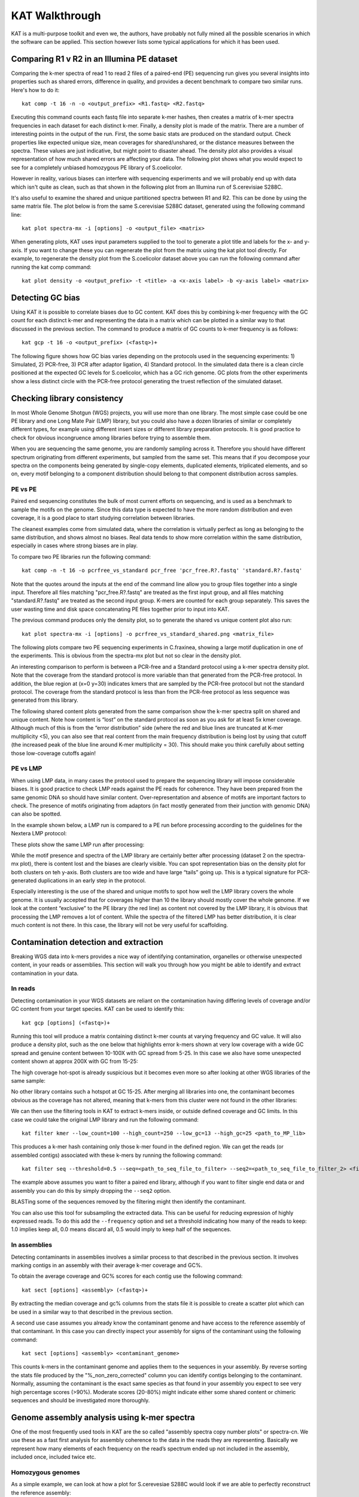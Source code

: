 .. _walkthrough:

KAT Walkthrough
===============

KAT is a multi-purpose toolkit and even we, the authors, have probably not fully
mined all the possible scenarios in which the software can be applied.  This section
however lists some typical applications for which it has been used.


Comparing R1 v R2 in an Illumina PE dataset
-------------------------------------------

Comparing the k-mer spectra of read 1 to read 2 files of a paired-end (PE) sequencing
run gives you several insights into properties such as shared errors, difference in 
quality, and provides a decent benchmark to compare two similar runs. Here's how to 
do it::

    kat comp -t 16 -n -o <output_prefix> <R1.fastq> <R2.fastq>

Executing this command counts each fastq file into separate k-mer hashes, then 
creates a matrix of k-mer spectra frequencies in each dataset for each distinct
k-mer.  Finally, a density plot is made of the matrix.  There are a number of 
interesting points in the output of the run.  First, the some basic stats are produced
on the standard output.  Check properties like expected unique size, mean coverages 
for shared/unshared, or the distance measures between the spectra.  These values
are just indicative, but might point to disaster ahead.  The density plot also
provides a visual representation of how much shared errors are affecting your data.
The following plot shows what you would expect to see for a completely unbiased 
homozygous PE library of S.coelicolor.

.. image:: images/simulated_r1_v_r2.png
    :scale: 33

However in reality, various biases can interfere with sequencing experiments and we
will probably end up with data which isn't quite as clean, such as that shown in 
the following plot from an Illumina run of S.cerevisiae S288C.

.. image:: images/real_r1_v_r2.png
    :scale: 33

It's also useful to examine the shared and unique partitioned spectra between R1 
and R2.  This can be done by using the same matrix file.  The plot below is from
the same S.cerevisiae S288C dataset, generated using the following command line::

    kat plot spectra-mx -i [options] -o <output_file> <matrix>

.. image:: images/real_r1_v_r2_shared.png
    :scale: 33

When generating plots, KAT uses input parameters supplied to the tool to generate a 
plot title and labels for the x- and y-axis.  If you want to change these you can 
regenerate the plot from the matrix using the kat plot tool directly.  For example, 
to regenerate the density plot from the S.coelicolor dataset above you can run the 
following command after running the kat comp command::

    kat plot density -o <output_prefix> -t <title> -a <x-axis label> -b <y-axis label> <matrix>


Detecting GC bias
-----------------

Using KAT it is possible to correlate biases due to GC content. KAT does this by 
combining k-mer frequency with the GC count for each distinct k-mer and representing
the data in a matrix which can be plotted in a similar way to that discussed in
the previous section.  The command to produce a matrix of GC counts to k-mer
frequency is as follows::

    kat gcp -t 16 -o <output_prefix> (<fastq>)+

The following figure shows how GC bias varies depending on the protocols used in
the sequencing experiments: 1) Simulated, 2) PCR-free, 3) PCR after adaptor ligation, 4)
Standard protocol.  In the simulated data there is a clean circle positioned at the 
expected GC levels for S.coelicolor, which has a GC rich genome.  GC plots from the 
other experiments show a less distinct circle with the PCR-free protocol generating the  
truest reflection of the simulated dataset.

.. image:: images/gc_bias_a.png
    :scale: 25%
.. image:: images/gc_bias_b.png
    :scale: 25%
.. image:: images/gc_bias_c.png
    :scale: 25%
.. image:: images/gc_bias_d.png
    :scale: 25%    


Checking library consistency
----------------------------

In most Whole Genome Shotgun (WGS) projects, you will use more than one library.  The most 
simple case could be one PE library and one Long Mate Pair (LMP) library, but you 
could also have a dozen libraries of similar or completely different types, for example 
using different insert sizes or different library preparation protocols. It is good 
practice to check for obvious incongruence among libraries before trying to assemble them.

When you are sequencing the same genome, you are randomly sampling across 
it.  Therefore you should have different spectrum originating from different 
experiments, but sampled from the same set. This means that if you decompose your 
spectra on the components being generated by single-copy elements, duplicated elements, 
triplicated elements, and so on, every motif belonging to a component distribution 
should belong to that component distribution across samples.


PE vs PE
~~~~~~~~

Paired end sequencing constitutes the bulk of most current efforts on sequencing,
and is used as a benchmark to sample the motifs on the genome. Since this data type
is expected to have the more random distribution and even coverage, it is a
good place to start studying correlation between libraries.

The cleanest examples come from simulated data, where the correlation is virtually 
perfect as long as belonging to the same distribution, and shows almost no 
biases. Real data tends to show more correlation within the same distribution, 
especially in cases where strong biases are in play.

To compare two PE libraries run the following command::

    kat comp -n -t 16 -o pcrfree_vs_standard pcr_free 'pcr_free.R?.fastq' 'standard.R?.fastq'

Note that the quotes around the inputs at the end of the command line allow you 
to group files together into a single input.  Therefore all files matching
"pcr_free.R?.fastq" are treated as the first input group, and all files matching 
"standard.R?.fastq" are treated as the second input group.  K-mers are counted for 
each group separately.  This saves the user wasting time and disk space concatenating 
PE files together prior to input into KAT.

The previous command produces only the density plot, so to generate the shared vs 
unique content plot also run::

    kat plot spectra-mx -i [options] -o pcrfree_vs_standard_shared.png <matrix_file>

The following plots compare two PE sequencing experiments in C.fraxinea, showing 
a large motif duplication in one of the experiments.  This is obvious from the 
spectra-mx plot but not so clear in the density plot.

.. image:: images/pe_v_pe_1_shared.png
    :scale: 25%
.. image:: images/pe_v_pe_1_density.png
    :scale: 25%

An interesting comparison to perform is between a PCR-free and a Standard protocol 
using a k-mer spectra density plot.  Note that the coverage from the standard protocol 
is more variable than that generated from the PCR-free protocol. In addition, the blue 
region at (x=0 y=30) indicates kmers that are sampled by the PCR-free protocol but not 
the standard protocol. The coverage from the standard protocol is less than from the 
PCR-free protocol as less sequence was generated from this library.

.. image:: images/pe_v_pe_2_density.png
    :scale: 33%

The following shared content plots generated from the same comparison show the k-mer 
spectra split on shared and unique content.  Note how content is “lost” on the standard protocol 
as soon as you ask for at least 5x kmer coverage.  Although much of this is 
from the “error distribution” side (where the red and blue lines are truncated at 
K-mer multiplicity <5), you can also see that real content from the main frequency 
distribution is being lost by using that cutoff (the increased peak of the blue line 
around K-mer multiplicity = 30).  This should make you think carefully about setting 
those low-coverage cutoffs again!

.. image:: images/pe_v_pe_2_shared_1.png
    :scale: 25%
.. image:: images/pe_v_pe_2_shared_2.png
    :scale: 25%

PE vs LMP
~~~~~~~~~

When using LMP data, in many cases the protocol used to prepare the sequencing library
will impose considerable biases. It is good practice to check LMP reads against the PE 
reads for coherence.  They have been prepared from the same genomic DNA so should have 
similar content. Over-representation and absence of motifs are important factors to 
check. The presence of motifs originating from adaptors (in fact mostly generated from 
their junction with genomic DNA) can also be spotted.

In the example shown below, a LMP run is compared to a PE run before processing 
according to the guidelines for the Nextera LMP protocol:

.. image:: images/pe_v_mp_before_density.png
    :scale: 25%
.. image:: images/pe_v_mp_before_shared.png
    :scale: 25%

These plots show the same LMP run after processing:

.. image:: images/pe_v_mp_after_density.png
    :scale: 25%
.. image:: images/pe_v_mp_after_shared.png
    :scale: 25%

While the motif presence and spectra of the LMP library are certainly better 
after processing (dataset 2 on the spectra-mx plot), there is content lost 
and the biases are clearly visible. You can spot representation 
bias on the density plot for both clusters on teh y-axis.  Both clusters are 
too wide and have large “tails” going up. This is a typical signature for
PCR-generated duplications in an early step in the protocol.

Especially interesting is the use of the shared and unique motifs to spot how
well the LMP library covers the whole genome. It is usually accepted that for
coverages higher than 10 the library should mostly cover the whole genome. If
we look at the content “exclusive” to the PE library (the red line) as content 
not covered by the LMP library, it is obvious that processing the LMP 
removes a lot of content. While the spectra of the filtered LMP has better
distribution, it is clear much content is not there. In this case, the library 
will not be very useful for scaffolding.


Contamination detection and extraction
--------------------------------------

Breaking WGS data into k-mers provides a nice way of identifying contamination, organelles or
otherwise unexpected content, in your reads or assemblies.  This section will walk
you through how you might be able to identify and extract contamination in your 
data.


In reads
~~~~~~~~

Detecting contamination in your WGS datasets are reliant on the contamination having
differing levels of coverage and/or GC content from your target species.  KAT can be 
used to identify this::

    kat gcp [options] (<fastq>)+

Running this tool will produce a matrix containing distinct k-mer counts at varying 
frequency and GC value.  It will also produce a density plot, such as the one below 
that highlights error k-mers shown at very low coverage with a wide GC spread and 
genuine content between 10-100X with GC spread from 5-25.  In this case we also have 
some unexpected content shown at approx 200X with GC from 15-25:

.. image:: images/contaminant_MP.png
    :scale: 33%
    
The high coverage hot-spot is already suspicious but it becomes even more so after
looking at other WGS libraries of the same sample:

.. image:: images/contaminant_ope1.png
    :scale: 25%
.. image:: images/contaminant_ope2.png
    :scale: 25%
.. image:: images/contaminant_PE.png
    :scale: 25%

No other library contains such a hotspot at GC 15-25.  After merging all libraries
into one, the contaminant becomes obvious as the coverage has not altered, meaning
that k-mers from this cluster were not found in the other libraries:

.. image:: images/contaminant_all.png
    :scale: 33%

We can then use the filtering tools in KAT to extract k-mers inside, or outside
defined coverage and GC limits.  In this case we could take the original LMP library
and run the following command::

    kat filter kmer --low_count=100 --high_count=250 --low_gc=13 --high_gc=25 <path_to_MP_lib>

This produces a k-mer hash containing only those k-mer found in the defined region.
We can get the reads (or assembled contigs) associated with these k-mers by
running the following command::

    kat filter seq --threshold=0.5 --seq=<path_to_seq_file_to_filter> --seq2=<path_to_seq_file_to_filter_2> <filtered_k-mer hash>

The example above assumes you want to filter a paired end library, although if you
want to filter single end data or and assembly you can do this by simply dropping
the ``--seq2`` option.

BLASTing some of the sequences removed by the filtering might then identify the contaminant.

You can also use this tool for subsampling the extracted data.  This can be useful
for reducing expression of highly expressed reads.  To do this add the ``--frequency``
option and set a threshold indicating how many of the reads to keep: 1.0 implies keep
all, 0.0 means discard all, 0.5 would imply to keep half of the sequences.


In assemblies
~~~~~~~~~~~~~

Detecting contaminants in assemblies involves a similar process to that described 
in the previous section.  It involves marking contigs in an assembly with their average 
k-mer coverage and GC%.  

To obtain the average coverage and GC% scores for each contig use the following
command::

    kat sect [options] <assembly> (<fastq>)+

By extracting the median coverage and gc% columns from the stats file it is possible
to create a scatter plot which can be used in a similar way to that described in
the previous section.

A second use case assumes you already know the contaminant genome and have
access to the reference assembly of that contaminant.  In this case you can 
directly inspect your assembly for signs of the contaminant using the following command::

    kat sect [options] <assembly> <contaminant_genome>

This counts k-mers in the contaminant genome and applies them to the sequences in your
assembly.  By reverse sorting the stats file produced by the "%_non_zero_corrected" column
you can identify contigs belonging to the contaminant.  Normally, assuming the 
contaminant is the exact same species as that found in your assembly you expect
to see very high percentage scores (>90%).  Moderate scores (20-80%) might indicate
either some shared content or chimeric sequences and should be investigated more
thoroughly.

Genome assembly analysis using k-mer spectra
--------------------------------------------

One of the most frequently used tools in KAT are the so called "assembly spectra
copy number plots" or spectra-cn. We use these as a fast first analysis for assembly coherence
to the data in the reads they are representing. Basically we represent how many elements
of each frequency on the read’s spectrum ended up not included in the assembly, included
once, included twice etc.

Homozygous genomes
~~~~~~~~~~~~~~~~~~

As a simple example, we can look at how a plot for S.cerevesiae S288C
would look if we are able to perfectly reconstruct the reference assembly::

    kat comp -t 16 -o pe_vs_assembly 'PE.R?.fastq' assembly.fa

.. image:: images/pe_v_asm_clean.png
    :scale: 33%

The errors are absent on the assembly, the main unique content is all there,
exactly once, and all the other distributions are perfectly in place. But from the
same sequencing, by choosing a wrong k-value during assembly (too small in this case),
we can end up with something more interesting.

.. image:: images/pe_v_asm_wrong.png
    :scale: 33%

Now, in addition to the absent errors, we have a lot of missing content from the 
assembly.

Sometimes when we generate an assembly we want to remove short contings from the final
assembly as these contigs are often not useful in downstream analysis. It is common to 
remove contigs shorter than 200bp, 500bp or 1Kbp but it can be a problem deciding which 
cutoff to use as you don't want to remove useful content from the assembly.  The 
spectra-cn plot is useful here as you can check assembly files (with no cutoff, 200 bp 
cutoff, 500bp cutoff etc.) using kat comp to quantify the content you are removing using 
that cutoff.  Missing content is evident as a black peak below the main red peak and 
will increase in height as you remove more content.  The choice of cutoff is a trade-off 
between reducing the number of contigs in the assembly and keeping as much content as 
possible. 

Heterozygous genomes
~~~~~~~~~~~~~~~~~~~~

Heterozygous genomes produce more interesting and complex plots, since the k-mer
spectra clearly shows different distributions for both the heterozygous and
homozygous content.  The following plots show the two extremes of how a heterozygous 
assembly could look.  The hererozygous content is represented by the first 
peak at x=50 and the homozygous content in the second peak at x=100.  In the first 
plot we have a single haplotype mosaic, where the bubbles in the graph are collapsed 
and each heterozygous region is represented once in the assembly. This is what we 
typically would expect to get out of a perfect assembly.  The lost content (the 
black peak) represents the half of the heterozygous content that is lost when bubbles 
are collapsed.  In the second case, haplotypes are separated by duplicating all the 
homozygous regions and allowing us to fully capture the heterozygous content.  We 
don't typically, aim for the second scenario when assembling genomes.

.. image:: images/heterozygous_perfect_1.png
       :scale: 70%
.. image:: images/heterozygous_perfect_2.png
       :scale: 70%

Interestingly, most assemblies don’t look like either case above but show
duplications, inclusion of extra variation, etc:

.. image:: images/heterozygous_real.png
    :scale: 33%


Finding repetitive regions in assemblies
----------------------------------------

Sometimes it's useful to identify regions in an assembly that are repetitive.  This
can easily be done with the following command::

    kat sect -E -F [options] <assembly_file> <assembly_file>

This counts k-mers in the assembly and then marks up the sequences in the assembly 
with k-mer counts at each position.  Regions that have a count of 1 are extracted
into a new FastA file containing non-repetitive content and regions that have a count
of 2-20 (maximum threshold can be adjusted) are extracted to FastA file containing
the repetitive content.

